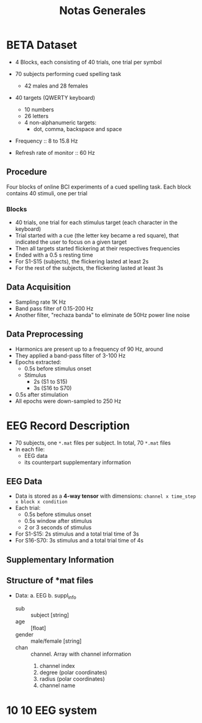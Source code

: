 #+TITLE: Notas Generales

* BETA Dataset
+ 4 Blocks, each consisting of 40 trials, one trial per symbol
+ 70 subjects performing cued spelling task
  + 42 males and 28 females
+ 40 targets (QWERTY keyboard)
  + 10 numbers
  + 26 letters
  + 4 non-alphanumeric targets:
    + dot, comma, backspace and space
+ Frequency :: 8 to 15.8 Hz

+ Refresh rate of monitor :: 60 Hz

** Procedure
Four blocks of online BCI experiments of a cued spelling task.
Each block contains 40 stimuli, one per trial
*** Blocks
+ 40 trials, one trial for each stimulus target (each character in the keyboard)
+ Trial started with a cue (the letter key became a red square), that indicated
  the user to focus on a given target
+ Then all targets started flickering at their respectives frequencies
+ Ended with a 0.5 s resting time
+ For S1-S15 (subjects), the flickering lasted at least 2s
+ For the rest of the subjects, the flickering lasted at least 3s
** Data Acquisition
+ Sampling rate 1K Hz
+ Band pass filter of 0.15-200 Hz
+ Another filter, "rechaza banda" to eliminate de 50Hz power line noise
** Data Preprocessing
+ Harmonics are present up to a frequency of 90 Hz, around
+ They applied a band-pass filter of 3-100 Hz
+ Epochs extracted:
  + 0.5s before stimulus onset
  + Stimulus
    + 2s  (S1 to S15)
    + 3s (S16 to S70)
+ 0.5s after stimulation
+ All epochs were down-sampled to 250 Hz

* EEG Record Description
+ 70 subjects, one =*.mat= files per subject. In total, 70 =*.mat= files
+ In each file:
  - EEG data
  - its counterpart supplementary information

** EEG Data
+ Data is stored as a *4-way tensor* with dimensions:
  =channel x time_step x block x condition=
+ Each trial:
  - 0.5s before stimulus onset
  - 0.5s window after stimulus
  - 2 or 3 seconds of stimulus
+ For S1-S15: 2s stimulus and a total trial time of 3s
+ For S16-S70: 3s stimulus and a total trial time of 4s
** Supplementary Information
** Structure of *mat files
+ Data:
  a. EEG
  b. suppl_info
     + sub :: subject [string]
     + age :: [float]
     + gender :: male/female [string]
     + chan ::  channel. Array with channel information
       0.  channel index
       1. degree (polar coordinates)
       2. radius (polar coordinates)
       3. channel name
* 10 10 EEG system
[[file:./img/eeg_10_10_system.svg]]
